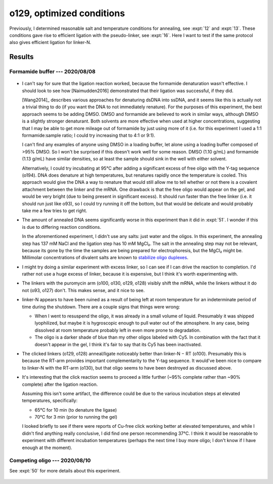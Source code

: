 **************************
o129, optimized conditions
**************************

Previously, I determined reasonable salt and temperature conditions for 
annealing, see :expt:`12` and :expt:`13`.  These conditions gave rise to 
efficient ligation with the pseudo-linker, see :expt:`16`.  Here I want to test 
if the same protocol also gives efficient ligation for linker-N.

Results
=======

Formamide buffer --- 2020/08/08
-------------------------------
.. protocol:: 20200808_rnasezap_anneal_mrna_linker_ligate_linker_n_gel.txt

.. figure:: 20200810_ligate_linkers_post_stain.svg

- I can't say for sure that the ligation reaction worked, because the formamide 
  denaturation wasn't effective.  I should look to see how [Naimudden2016] 
  demonstrated that their ligation was successful, if they did.
  
  [Wang2014]_ describes various approaches for denaturing dsDNA into ssDNA, and 
  it seems like this is actually not a trivial thing to do (if you want the DNA 
  to not immediately renature).  For the purposes of this experiment, the best 
  approach seems to be adding DMSO.  DMSO and formamide are believed to work in 
  similar ways, although DMSO is a slightly stronger denaturant.  Both solvents 
  are more effective when used at higher concentrations, suggesting that I may 
  be able to get more mileage out of formamide by just using more of it (i.e.  
  for this experiment I used a 1:1 formamide:sample ratio; I could try 
  increasing that to 4:1 or 9:1).

  I can't find any examples of anyone using DMSO in a loading buffer, let alone 
  using a loading buffer composed of >95% DMSO.  So I won't be surprised if 
  this doesn't work well for some reason.  DMSO (1.10 g/mL) and formamide (1.13 
  g/mL) have similar densities, so at least the sample should sink in the well 
  with either solvent.
  
  Alternatively, I could try incubating at 95°C after adding a significant 
  excess of free oligo with the Y-tag sequence (o194).  DNA does denature at 
  high temperatures, but renatures rapidly once the temperature is cooled.  
  This approach would give the DNA a way to renature that would still allow me 
  to tell whether or not there is a covalent attachment between the linker and 
  the mRNA.  One drawback is that the free oligo would appear on the gel, and 
  would be very bright (due to being present in significant excess).  It should 
  run faster than the free linker (i.e. it should run just like o93), so I 
  could try running it off the bottom, but that would be delicate and would 
  probably take me a few tries to get right.

- The amount of annealed DNA seems significantly worse in this experiment than 
  it did in :expt:`51`.  I wonder if this is due to differing reaction 
  conditions.

  In the aforementioned experiment, I didn't use any salts: just water and the 
  oligos.  In this experiment, the annealing step has 137 mM NaCl and the 
  ligation step has 10 mM MgCl₂.  The salt in the annealing step may not be 
  relevant, because its gone by the time the samples are being prepared for 
  electrophoresis, but the MgCl₂ might be.  Millimolar concentrations of 
  divalent salts are known to `stabilize oligo duplexes 
  <https://www.idtdna.com/pages/education/decoded/article/understanding-melting-temperature-(t-sub-m-sub-)>`__.

- I might try doing a similar experiment with excess linker, so I can see if I 
  can drive the reaction to completion.  I'd rather not use a huge excess of 
  linker, because it is expensive, but I think it's worth experimenting with.

- The linkers with the puromycin arm (o100, o130, o129, o128) visibly shift the 
  mRNA, while the linkers without it do not (o93, o127) don't.  This makes 
  sense, and it nice to see.

- linker-N appears to have been ruined as a result of being left at room 
  temperature for an indeterminate period of time during the shutdown.  There 
  are a couple signs that things were wrong:

  - When I went to resuspend the oligo, it was already in a small volume of 
    liquid.  Presumably it was shipped lyophilized, but maybe it is hygroscopic 
    enough to pull water out of the atmosphere.  In any case, being dissolved 
    at room temperature probably left in even more prone to degradation.

  - The oligo is a darker shade of blue than my other oligos labeled with Cy5.  
    In combination with the fact that it doesn't appear in the gel, I think 
    it's fair to say that its Cy5 has been inactivated.

- The clicked linkers (o129, o128) anneal/ligate noticeably better than 
  linker-N − RT (o100).  Presumably this is because the RT-arm provides 
  important complementarity to the Y-tag sequence.  It would've been nice to 
  compare to linker-N with the RT-arm (o130), but that oligo seems to have been 
  destroyed as discussed above.

- It's interesting that the click reaction seems to proceed a little further 
  (~95% complete rather than ~90% complete) after the ligation reaction.  

  .. datatable:: percent_unclicked_after_ligation.xlsx
  
  Assuming this isn't some artifact, the difference could be due to the various 
  incubation steps at elevated temperatures, specifically:
  
  - 65°C for 10 min (to denature the ligase)
  - 70°C for 3 min (prior to running the gel)
    
  I looked briefly to see if there were reports of Cu-free click working better 
  at elevated temperatures, and while I didn't find anything really conclusive, 
  I did find one person recommending 37°C.  I think it would be reasonable to 
  experiment with different incubation temperatures (perhaps the next time I 
  buy more oligo; I don't know if I have enough at the moment).
  
Competing oligo --- 2020/08/10
------------------------------
See :expt:`50` for more details about this experiment.

.. figure:: 20200814_titrate_o194_saturated.svg
